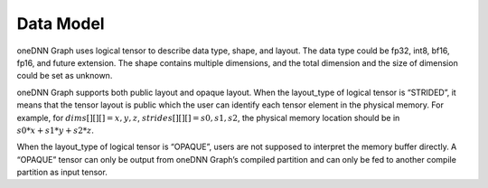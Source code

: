 ==========
Data Model
==========

oneDNN Graph uses logical tensor to describe data type, shape, and layout. The
data type could be fp32, int8, bf16, fp16, and future extension. The shape
contains multiple dimensions, and the total dimension and the size of dimension
could be set as unknown.

oneDNN Graph supports both public layout and opaque layout. When the layout_type
of logical tensor is “STRIDED”, it means that the tensor layout is public which
the user can identify each tensor element in the physical memory. For example,
for :math:`dims[][][] = {x, y, z}`, :math:`strides[][][] = {s0, s1, s2}`, the
physical memory location should be in :math:`s0*x+s1*y+s2*z`.

When the layout_type of logical tensor is “OPAQUE”, users are not supposed to
interpret the memory buffer directly. A “OPAQUE” tensor can only be output from
oneDNN Graph’s compiled partition and can only be fed to another compile
partition as input tensor.
